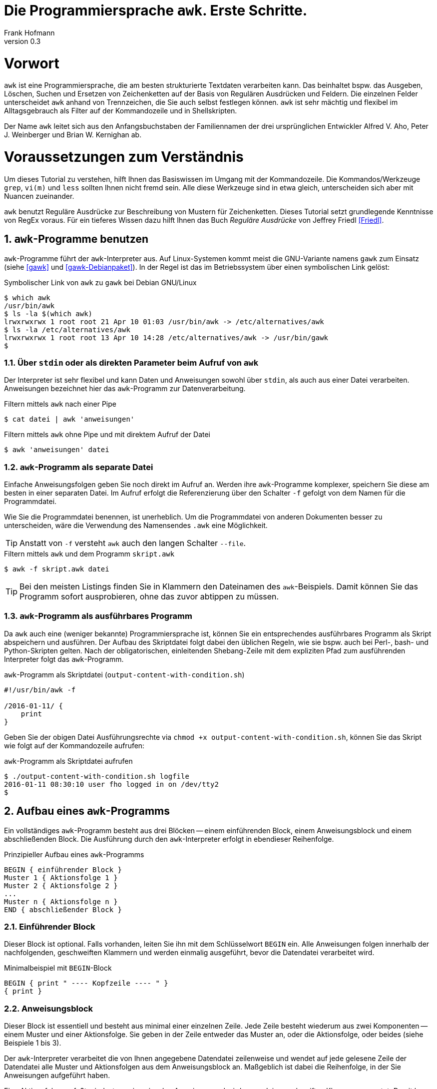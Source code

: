 Die Programmiersprache `awk`. Erste Schritte.
=============================================
Frank Hofmann
:subtitle:
:doctype: book
:copyright: Frank Hofmann
:revnumber: 0.3
:Author Initials: FH
:edition: 1
:lang: de
:date: 29. April 2016
:numbered:

= Vorwort =

`awk` ist eine Programmiersprache, die am besten strukturierte Textdaten
verarbeiten kann. Das beinhaltet bspw. das Ausgeben, Löschen, Suchen und
Ersetzen von Zeichenketten auf der Basis von Regulären Ausdrücken und
Feldern. Die einzelnen Felder unterscheidet `awk` anhand von
Trennzeichen, die Sie auch selbst festlegen können. `awk` ist sehr
mächtig und flexibel im Alltagsgebrauch als Filter auf der Kommandozeile
und in Shellskripten.

Der Name `awk` leitet sich aus den Anfangsbuchstaben der Familiennamen
der drei ursprünglichen Entwickler Alfred V. Aho, Peter J. Weinberger
und Brian W. Kernighan ab.

= Voraussetzungen zum Verständnis =

Um dieses Tutorial zu verstehen, hilft Ihnen das Basiswissen im Umgang
mit der Kommandozeile. Die Kommandos/Werkzeuge `grep`, `vi(m)` und
`less` sollten Ihnen nicht fremd sein. Alle diese Werkzeuge sind in etwa
gleich, unterscheiden sich aber mit Nuancen zueinander.

`awk` benutzt Reguläre Ausdrücke zur Beschreibung von Mustern für
Zeichenketten. Dieses Tutorial setzt grundlegende Kenntnisse von RegEx
voraus. Für ein tieferes Wissen dazu hilft Ihnen das Buch 'Reguläre
Ausdrücke' von Jeffrey Friedl <<Friedl>>.

== `awk`-Programme benutzen ==

`awk`-Programme führt der `awk`-Interpreter aus. Auf Linux-Systemen
kommt meist die GNU-Variante namens `gawk` zum Einsatz (siehe <<gawk>>
und <<gawk-Debianpaket>>). In der Regel ist das im Betriebssystem über
einen symbolischen Link gelöst:

.Symbolischer Link von `awk` zu `gawk` bei Debian GNU/Linux
----
$ which awk
/usr/bin/awk
$ ls -la $(which awk)
lrwxrwxrwx 1 root root 21 Apr 10 01:03 /usr/bin/awk -> /etc/alternatives/awk
$ ls -la /etc/alternatives/awk
lrwxrwxrwx 1 root root 13 Apr 10 14:28 /etc/alternatives/awk -> /usr/bin/gawk
$
----

=== Über `stdin` oder als direkten Parameter beim Aufruf von `awk` ===

Der Interpreter ist sehr flexibel und kann Daten und Anweisungen sowohl
über `stdin`, als auch aus einer Datei verarbeiten. Anweisungen
bezeichnet hier das `awk`-Programm zur Datenverarbeitung.

.Filtern mittels `awk` nach einer Pipe
----
$ cat datei | awk 'anweisungen'
----

.Filtern mittels `awk` ohne Pipe und mit direktem Aufruf der Datei
----
$ awk 'anweisungen' datei
----

=== `awk`-Programm als separate Datei ===

Einfache Anweisungsfolgen geben Sie noch direkt im Aufruf an. Werden
ihre `awk`-Programme komplexer, speichern Sie diese am besten in einer
separaten Datei. Im Aufruf erfolgt die Referenzierung über den Schalter
`-f` gefolgt von dem Namen für die Programmdatei. 

Wie Sie die Programmdatei benennen, ist unerheblich. Um die
Programmdatei von anderen Dokumenten besser zu unterscheiden, wäre die
Verwendung des Namensendes `.awk` eine Möglichkeit.

TIP: Anstatt von `-f` versteht `awk` auch den langen Schalter `--file`.

.Filtern mittels `awk` und dem Programm `skript.awk`
----
$ awk -f skript.awk datei
----

TIP: Bei den meisten Listings finden Sie in Klammern den Dateinamen des
`awk`-Beispiels. Damit können Sie das Programm sofort ausprobieren, ohne
das zuvor abtippen zu müssen.

=== `awk`-Programm als ausführbares Programm ===

Da `awk` auch eine (weniger bekannte) Programmiersprache ist, können Sie
ein entsprechendes ausführbares Programm als Skript abspeichern und
ausführen. Der Aufbau des Skriptdatei folgt dabei den üblichen Regeln,
wie sie bspw. auch bei Perl-, bash- und Python-Skripten gelten. Nach der
obligatorischen, einleitenden Shebang-Zeile mit dem expliziten Pfad zum
ausführenden Interpreter folgt das `awk`-Programm.

.`awk`-Programm als Skriptdatei (`output-content-with-condition.sh`)
----
#!/usr/bin/awk -f

/2016-01-11/ {
    print
}
----

Geben Sie der obigen Datei Ausführungsrechte via `chmod +x
output-content-with-condition.sh`, können Sie das Skript wie folgt auf
der Kommandozeile aufrufen:

.`awk`-Programm als Skriptdatei aufrufen
----
$ ./output-content-with-condition.sh logfile 
2016-01-11 08:30:10 user fho logged in on /dev/tty2
$
----

== Aufbau eines `awk`-Programms ==

Ein vollständiges `awk`-Programm besteht aus drei Blöcken -- einem
einführenden Block, einem Anweisungsblock und einem abschließenden
Block. Die Ausführung durch den `awk`-Interpreter erfolgt in ebendieser
Reihenfolge.

.Prinzipieller Aufbau eines `awk`-Programms
----
BEGIN { einführender Block }
Muster 1 { Aktionsfolge 1 }
Muster 2 { Aktionsfolge 2 }
...
Muster n { Aktionsfolge n }
END { abschließender Block }
----

=== Einführender Block ===

Dieser Block ist optional. Falls vorhanden, leiten Sie ihn mit dem
Schlüsselwort `BEGIN` ein. Alle Anweisungen folgen innerhalb der
nachfolgenden, geschweiften Klammern und werden einmalig ausgeführt,
bevor die Datendatei verarbeitet wird.

.Minimalbeispiel mit `BEGIN`-Block
----
BEGIN { print " ---- Kopfzeile ---- " }
{ print }
----

=== Anweisungsblock ===

Dieser Block ist essentiell und besteht aus minimal einer einzelnen
Zeile. Jede Zeile besteht wiederum aus zwei Komponenten -- einem Muster
und einer Aktionsfolge. Sie geben in der Zeile entweder das Muster an,
oder die Aktionsfolge, oder beides (siehe Beispiele 1 bis 3).

Der `awk`-Interpreter verarbeitet die von Ihnen angegebene Datendatei
zeilenweise und wendet auf jede gelesene Zeile der Datendatei alle
Muster und Aktionsfolgen aus dem Anweisungsblock an. Maßgeblich ist
dabei die Reihenfolge, in der Sie Anweisungen aufgeführt haben.

Eine Aktionsfolge umfaßt mindestens eine einzelne Anweisung und wird von
`awk` in geschweiften Klammern erwartet. Damit kann `awk` dieses vom
vorangestellten Muster unterscheiden. Bitte beachten Sie bei der
Formulierung die beiden Leerzeichen -- eines nach der öffnenden
geschweiften Klammer und eines vor der schließenden geschweiften
Klammer.

Nachfolgendes Beispiel 1 umfaßt als Anweisung lediglich `print` und gibt
Zeile für Zeile den Inhalt der Datei `logfile` aus.

.Beispiel 1: Ausgabe einer Datei (nur Aktionsfolge) (`output-content.awk`)
----
$ awk '{ print }' logfile
2016-01-10 10:45:15 user fho logged in on /dev/tty1
2016-01-11 08:30:10 user fho logged in on /dev/tty2
...
$
----

Das Beispiel 2 verbindet ein Muster mit einer Aktion. Aus der Datei
`logfile` werden nur die Zeilen ausgegeben, in denen das Muster
`2016-01-11` enthalten ist.

.Beispiel 2: Ausgabe einer Datei (Muster und Aktionsfolge) (`output-content-with-condition.awk`)
----
$ awk '/2016-01-11/ { print }' logfile
2016-01-11 08:30:10 user fho logged in on /dev/tty2
$
----

Geben Sie keine Aktion an, ergänzt `awk` automatisch als Aktion das
`print`-Statement (siehe Beispiel 3).

.Beispiel 3: Ausgabe einer Datei (Muster)
----
$ awk '/2016-01-11/' logfile
2016-01-11 08:30:10 user fho logged in on /dev/tty2
$
----

Wie bereits eingangs genannt, verarbeitet `awk` nicht nur einzelne
Aktionen, sondern ganze Aktionsfolgen. Jede einzelne Aktion geben Sie
dazu am besten auf einer separaten Zeile an. Das nachfolgende Programm
prüft, ob in der gelesenen Zeile ein bestimmtes Muster vorkommt. Es
prüft auf das Vorkommen von Leerzeilen, Ziffern und Buchstaben.

.Beispiel 4: mehrzeiliges Programm (Aktionsfolgen) (`output-multi-action.awk`)
----
/[0-9]+/ { print "That is an integer." }
/[A-z]+/ { print "This is a string." }
/^$/ { print "This is an empty line." }
----

Der Aufruf sieht dann wie folgt aus:

----
$ cat testfile 
10247
10249 Berlin
Berlin

10179
$
awk -f output-multi-action.awk testfile 
That is an integer.
That is an integer.
This is a string.
This is a string.
This is an empty line.
That is an integer.
$
----

=== Abschließender Block ===

Dieser Block ist ebenfalls optional. Falls vorhanden, leiten Sie ihn mit
dem Schlüsselwort `END` ein. Alle Anweisungen folgen innerhalb der
nachfolgenden, geschweiften Klammern und werden einmalig ausgeführt,
nachdem die Datendatei verarbeitet wurde.

.Minimalbeispiel mit `END`-Block
----
{ print }
END { print " ---- Fusszeile ---- " }
----

== Beispiele ==

=== Ausgeben einer Datei ===

Die nachfolgenden Aufrufe haben ihre Entsprechung in den
UNIX/Linux-Kommandos `cat`, `tac`, `head` und `tail`. Das Kommando `nl`
kommt nur zum Einsatz, um eine Zeilennummer zu ergänzen und die Wirkung
des `awk`-Kommandos besser zu zeigen.

Das Ausgeben einer betreffenden Zeile erfolgt mit der Anweisung `print`.

.Den gesamten Inhalt einfach ausgeben (`output-content.awk`)
----
$ nl logfile | awk '{ print }'
     1  2016-01-10 10:45:15 user fho logged in on /dev/tty1
     2  2016-01-11 08:30:10 user fho logged in on /dev/tty2
     3  2016-01-12 08:45:12 user james logged in on /dev/tty1
     4  2016-01-12 08:46:45 user fho logged in on /dev/pty1
     5  2016-01-12 12:13:10 user fho logged out from /dev/pty1
     6  2016-01-12 14:45:12 login failed for user root from 10.10.17.44
     7  2016-01-12 14:46:10 login failed for user root from 10.10.17.45
     8  2016-01-12 14:55:05 user james logged out from /dev/tty1
     9  2016-01-12 14:57:10 login failed for user root from 10.10.17.45
$
----

Über die vordefinierte Variable `$NR` und eine Bedingung geben Sie
lediglich die vierte Zeile der Datei `logfile` aus:

.Nur die vierte Zeile ausgeben (`output-content-line4.awk`)
----
$ nl logfile | awk 'NR == 4 { print }'
     4  2016-01-12 08:46:45 user fho logged in on /dev/pty1
$
----

Das Gegenstück ist die Ausgabe aller Zeilen außer der Zeile 4:

.Alles außer der vierten Zeile ausgeben (`output-content-without-line4.awk`)
----
$ nl logfile | awk 'NR != 4 { print }'
     1  2016-01-10 10:45:15 user fho logged in on /dev/tty1
     2  2016-01-11 08:30:10 user fho logged in on /dev/tty2
     3  2016-01-12 08:45:12 user james logged in on /dev/tty1
     5  2016-01-12 12:13:10 user fho logged out from /dev/pty1
     6  2016-01-12 14:45:12 login failed for user root from 10.10.17.44
     7  2016-01-12 14:46:10 login failed for user root from 10.10.17.45
     8  2016-01-12 14:55:05 user james logged out from /dev/tty1
     9  2016-01-12 14:57:10 login failed for user root from 10.10.17.45
$
----

Für die Ausgabe ausgewählter Zeilen existieren mehrere Varianten.
Variante 1 ist ein Mehrfachaufruf von `awk` und entspricht von der
Denkweise her der Kombination der beiden UNIX-Kommandos `head` und
`tail`:

.Nur die Zeilen vier bis sechs ausgeben (Variante 1)
----
$ nl logfile | head -6 | tail -3
     4  2016-01-12 08:46:45 user fho logged in on /dev/pty1
     5  2016-01-12 12:13:10 user fho logged out from /dev/pty1
     6  2016-01-12 14:45:12 login failed for user root from 10.10.17.44
$
$ nl logfile | awk 'NR > 3 { print }' | awk 'NR < 4 { print }'
     4  2016-01-12 08:46:45 user fho logged in on /dev/pty1
     5  2016-01-12 12:13:10 user fho logged out from /dev/pty1
     6  2016-01-12 14:45:12 login failed for user root from 10.10.17.44
$
----

Variante 2 verwendet eine UND-Verknüpfung beider Bedingungen mittels
`&&`:

.Nur die Zeilen vier bis sechs ausgeben (Variante 2) (`output-content-line4-6.awk`)
----
$ nl logfile | awk 'NR > 3 && NR < 7 { print }'
     4  2016-01-12 08:46:45 user fho logged in on /dev/pty1
     5  2016-01-12 12:13:10 user fho logged out from /dev/pty1
     6  2016-01-12 14:45:12 login failed for user root from 10.10.17.44
$
----

== Danksagung ==

Vielen Dank an Thomas Osterried, Axel Beckert und Elmar Heeb für Kritik
und Verbesserungsvorschläge zum vorliegenden Tutorial.

== Weiterführende Dokumente ==

* [[[Dougherty]]] Dale Dougherty: 'sed & awk', O'Reilly, http://shop.oreilly.com/product/9781565922259.do
* [[[Friedl]]] Jeffrey E. F. Friedl: 'Reguläre Ausdrücke', O'Reilly, http://shop.oreilly.com/product/9780596528126.do
* [[[gawk]]] `gawk` auf der Webseite des GNU-Projekts, https://www.gnu.org/software/gawk/
* [[[gawk-Debianpaket]]] Debianpaket zu `gawk`, https://packages.debian.org/jessie/gawk
* [[[Hofmann]]] Frank Hofmann: GitHub-Repo mit ausführlichen Beispielen, https://github.com/hofmannedv/training-shell
* [[[Wolf]]] Jürgen Wolf: 'Shell-Programmierung. Das umfassende Handbuch', Galileo Computing/Rheinwerk Verlag, ISBN 3-89842-683-1

